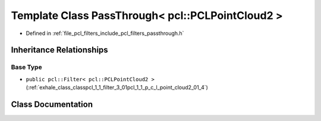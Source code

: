 .. _exhale_class_classpcl_1_1_pass_through_3_01pcl_1_1_p_c_l_point_cloud2_01_4:

Template Class PassThrough< pcl::PCLPointCloud2 >
=================================================

- Defined in :ref:`file_pcl_filters_include_pcl_filters_passthrough.h`


Inheritance Relationships
-------------------------

Base Type
*********

- ``public pcl::Filter< pcl::PCLPointCloud2 >`` (:ref:`exhale_class_classpcl_1_1_filter_3_01pcl_1_1_p_c_l_point_cloud2_01_4`)


Class Documentation
-------------------


.. doxygenclass:: pcl::PassThrough< pcl::PCLPointCloud2 >
   :members:
   :protected-members:
   :undoc-members: